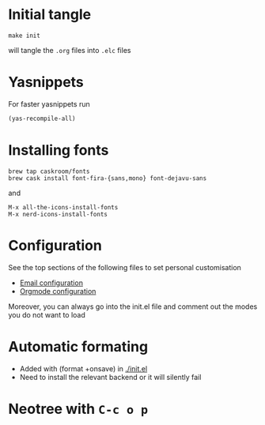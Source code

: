 
* Initial tangle
#+begin_src shell
make init
#+end_src

will tangle the =.org= files into =.elc= files


* Yasnippets
For faster yasnippets run

#+begin_src emacs-lisp
(yas-recompile-all)
#+end_src

* Installing fonts
#+begin_src shell
brew tap caskroom/fonts
brew cask install font-fira-{sans,mono} font-dejavu-sans
#+end_src

and

#+begin_src shell
M-x all-the-icons-install-fonts
M-x nerd-icons-install-fonts
#+end_src

* Configuration
See the top sections of the following files to set personal customisation
- [[file:emailmode.org][Email configuration]]
- [[file:org-config.org][Orgmode configuration]]

Moreover, you can always go into the init.el file and comment out the modes you do not want to load

* Automatic formating
- Added with (format +onsave) in [[./init.el]]
- Need to install the relevant backend or it will silently fail

* Neotree with =C-c o p=
